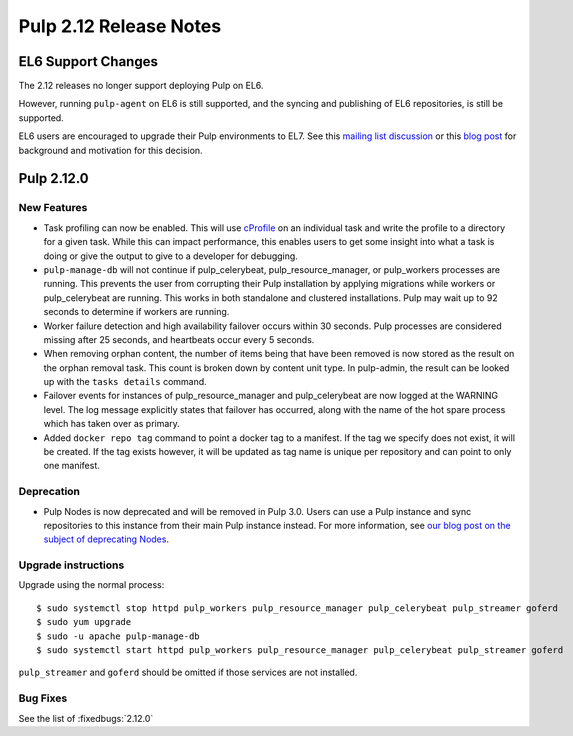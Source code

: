 =======================
Pulp 2.12 Release Notes
=======================


EL6 Support Changes
===================

The 2.12 releases no longer support deploying Pulp on EL6.

However, running ``pulp-agent`` on EL6 is still supported, and the syncing and publishing
of EL6 repositories, is still be supported.

EL6 users are encouraged to upgrade their Pulp environments to EL7. See this
`mailing list discussion <https://www.redhat.com/archives/pulp-list/2016-November/msg00022.html>`_ or
this `blog post <http://pulpproject.org/2016/11/17/django14-epel6-retirement/>`_ for background and
motivation for this decision.


Pulp 2.12.0
===========

New Features
------------

* Task profiling can now be enabled. This will use `cProfile
  <https://docs.python.org/2/library/profile.html#module-cProfile>`_ on an individual task and write
  the profile to a directory for a given task. While this can impact performance, this enables users
  to get some insight into what a task is doing or give the output to give to a developer for debugging.

* ``pulp-manage-db`` will not continue if pulp_celerybeat, pulp_resource_manager, or pulp_workers
  processes are running. This prevents the user from corrupting their Pulp installation by applying
  migrations while workers or pulp_celerybeat are running. This works in both standalone and clustered
  installations. Pulp may wait up to 92 seconds to determine if workers are running.

* Worker failure detection and high availability failover occurs within 30 seconds. Pulp processes are
  considered missing after 25 seconds, and heartbeats occur every 5 seconds.

* When removing orphan content, the number of items being that have been removed is now stored as
  the result on the orphan removal task. This count is broken down by content unit type. In
  pulp-admin, the result can be looked up with the ``tasks details`` command.

* Failover events for instances of pulp_resource_manager and pulp_celerybeat are now logged at the
  WARNING level. The log message explicitly states that failover has occurred, along with the
  name of the hot spare process which has taken over as primary.

* Added ``docker repo tag`` command to point a docker tag to a manifest. If the tag we specify does
  not exist, it will be created. If the tag exists however, it will be updated as tag name is unique
  per repository and can point to only one manifest.


Deprecation
-----------

* Pulp Nodes is now deprecated and will be removed in Pulp 3.0. Users can use a
  Pulp instance and sync repositories to this instance from their main Pulp
  instance instead. For more information, see `our blog post on the subject of
  deprecating Nodes <http://pulpproject.org/2016/12/06/deprecating-nodes/>`_.

Upgrade instructions
--------------------

Upgrade using the normal process::

    $ sudo systemctl stop httpd pulp_workers pulp_resource_manager pulp_celerybeat pulp_streamer goferd
    $ sudo yum upgrade
    $ sudo -u apache pulp-manage-db
    $ sudo systemctl start httpd pulp_workers pulp_resource_manager pulp_celerybeat pulp_streamer goferd

``pulp_streamer`` and ``goferd`` should be omitted if those services are not installed.

Bug Fixes
---------

See the list of :fixedbugs:`2.12.0`
